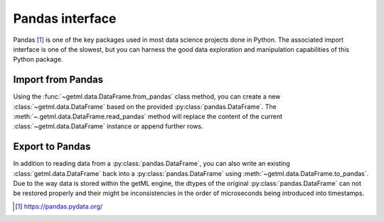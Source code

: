 .. _pandas_interface:

Pandas interface
----------------

Pandas [1]_ is one of the key packages used in most data science
projects done in Python. The associated import interface is one of the
slowest, but you can harness the good data exploration and manipulation
capabilities of this Python package.

.. _pandas_interface_import:

Import from Pandas
""""""""""""""""""

Using the :func:`~getml.data.DataFrame.from_pandas` class method, you
can create a new :class:`~getml.data.DataFrame` based on the provided
:py:class:`pandas.DataFrame`. The
:meth:`~.getml.data.DataFrame.read_pandas` method will replace the
content of the current :class:`~getml.data.DataFrame` instance or
append further rows.

.. _pandas_interface_export:

Export to Pandas
""""""""""""""""

In addition to reading data from a :py:class:`pandas.DataFrame`, you
can also write an existing :class:`getml.data.DataFrame` back into a
:py:class:`pandas.DataFrame` using
:meth:`~getml.data.DataFrame.to_pandas`. Due to the way data is stored
within the getML engine, the dtypes of the original
:py:class:`pandas.DataFrame` can not be restored properly and their
might be inconsistencies in the order of microseconds being introduced
into timestamps.

.. [1] `https://pandas.pydata.org/ <https://pandas.pydata.org/>`_
